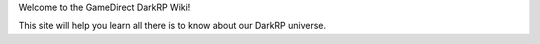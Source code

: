 .. GameDirectDarkRP

Welcome to the GameDirect DarkRP Wiki!

This site will help you learn all there is to know about our DarkRP universe.
